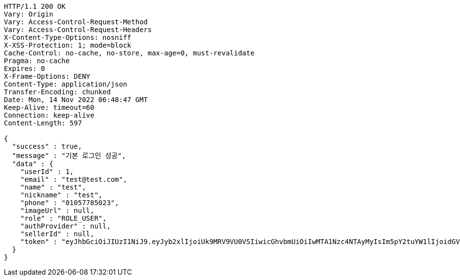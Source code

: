 [source,http,options="nowrap"]
----
HTTP/1.1 200 OK
Vary: Origin
Vary: Access-Control-Request-Method
Vary: Access-Control-Request-Headers
X-Content-Type-Options: nosniff
X-XSS-Protection: 1; mode=block
Cache-Control: no-cache, no-store, max-age=0, must-revalidate
Pragma: no-cache
Expires: 0
X-Frame-Options: DENY
Content-Type: application/json
Transfer-Encoding: chunked
Date: Mon, 14 Nov 2022 06:48:47 GMT
Keep-Alive: timeout=60
Connection: keep-alive
Content-Length: 597

{
  "success" : true,
  "message" : "기본 로그인 성공",
  "data" : {
    "userId" : 1,
    "email" : "test@test.com",
    "name" : "test",
    "nickname" : "test",
    "phone" : "01057785023",
    "imageUrl" : null,
    "role" : "ROLE_USER",
    "authProvider" : null,
    "sellerId" : null,
    "token" : "eyJhbGciOiJIUzI1NiJ9.eyJyb2xlIjoiUk9MRV9VU0VSIiwicGhvbmUiOiIwMTA1Nzc4NTAyMyIsIm5pY2tuYW1lIjoidGVzdCIsInVzZXJJZCI6MSwiZW1haWwiOiJ0ZXN0QHRlc3QuY29tIiwidXNlcm5hbWUiOiJ0ZXN0IiwiaWF0IjoxNjY4NDA4NTI3LCJleHAiOjE2Njg0OTQ5Mjd9.s5Lz7Ym5MUk6ncALLqWcZC_RxkmaHZL_O5biNl8cHfo"
  }
}
----